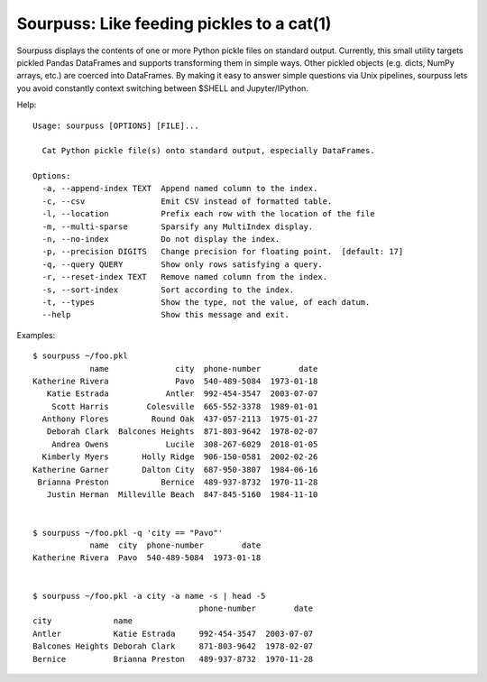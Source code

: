 Sourpuss: Like feeding pickles to a cat(1)
==========================================

Sourpuss displays the contents of one or more Python pickle files on standard
output.  Currently, this small utility targets pickled Pandas DataFrames
and supports transforming them in simple ways.  Other pickled objects
(e.g. dicts, NumPy arrays, etc.) are coerced into DataFrames.  By making
it easy to answer simple questions via Unix pipelines, sourpuss lets you
avoid constantly context switching between $SHELL and Jupyter/IPython.

Help::

    Usage: sourpuss [OPTIONS] [FILE]...

      Cat Python pickle file(s) onto standard output, especially DataFrames.

    Options:
      -a, --append-index TEXT  Append named column to the index.
      -c, --csv                Emit CSV instead of formatted table.
      -l, --location           Prefix each row with the location of the file
      -m, --multi-sparse       Sparsify any MultiIndex display.
      -n, --no-index           Do not display the index.
      -p, --precision DIGITS   Change precision for floating point.  [default: 17]
      -q, --query QUERY        Show only rows satisfying a query.
      -r, --reset-index TEXT   Remove named column from the index.
      -s, --sort-index         Sort according to the index.
      -t, --types              Show the type, not the value, of each datum.
      --help                   Show this message and exit.


Examples::

    $ sourpuss ~/foo.pkl
                name              city  phone-number        date
    Katherine Rivera              Pavo  540-489-5084  1973-01-18
       Katie Estrada            Antler  992-454-3547  2003-07-07
        Scott Harris        Colesville  665-552-3378  1989-01-01
      Anthony Flores         Round Oak  437-057-2113  1975-01-27
       Deborah Clark  Balcones Heights  871-803-9642  1978-02-07
        Andrea Owens            Lucile  308-267-6029  2018-01-05
      Kimberly Myers       Holly Ridge  906-150-0581  2002-02-26
    Katherine Garner       Dalton City  687-950-3807  1984-06-16
     Brianna Preston           Bernice  489-937-8732  1970-11-28
       Justin Herman  Milleville Beach  847-845-5160  1984-11-10


    $ sourpuss ~/foo.pkl -q 'city == "Pavo"'
                name  city  phone-number        date
    Katherine Rivera  Pavo  540-489-5084  1973-01-18


    $ sourpuss ~/foo.pkl -a city -a name -s | head -5
                                       phone-number        date
    city             name
    Antler           Katie Estrada     992-454-3547  2003-07-07
    Balcones Heights Deborah Clark     871-803-9642  1978-02-07
    Bernice          Brianna Preston   489-937-8732  1970-11-28
